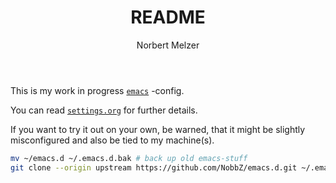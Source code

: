 #+TITLE: README
#+AUTHOR: Norbert Melzer
#+EMAIL: timmelzer@gmail.com

This is my work in progress [[http://http://www.gnu.org/software/emacs/][=emacs=]] -config.

You can read [[file:settings.org][=settings.org=]] for further details.

If you want to try it out on your own, be warned, that it might be
slightly misconfigured and also be tied to my machine(s).

#+BEGIN_SRC sh
  mv ~/emacs.d ~/.emacs.d.bak # back up old emacs-stuff
  git clone --origin upstream https://github.com/NobbZ/emacs.d.git ~/.emacs.d
#+END_SRC

